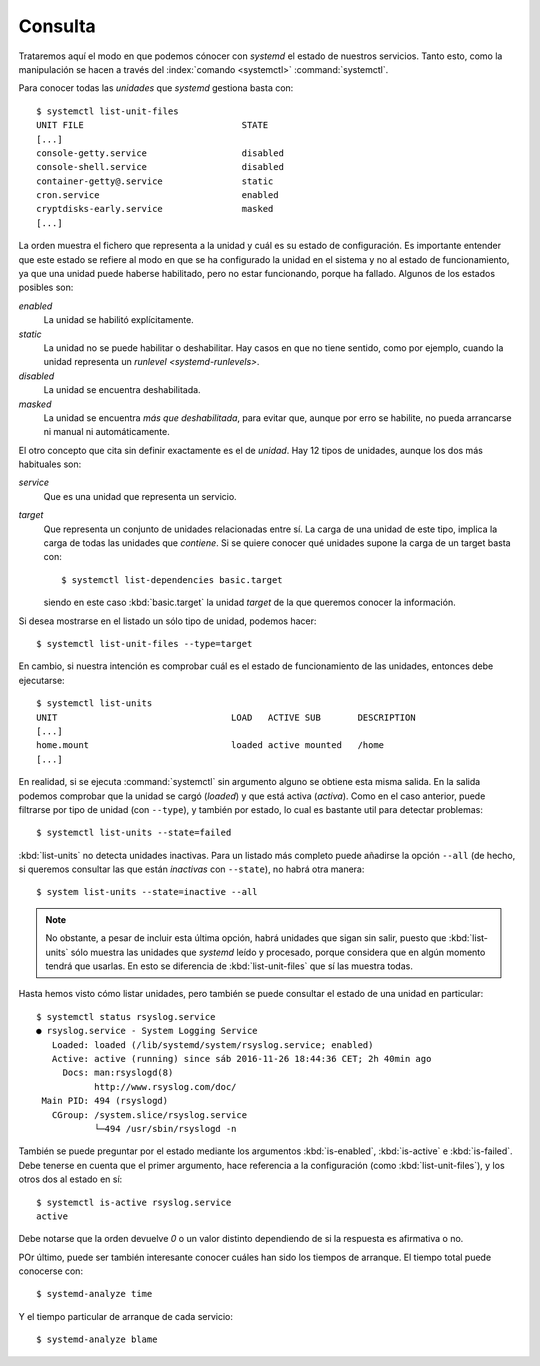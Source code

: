 .. _systemctl:

Consulta
========

Trataremos aquí el modo en que podemos cónocer con *systemd* el estado de
nuestros servicios. Tanto esto, como la manipulación se hacen a través del
:index:`comando <systemctl>` :command:`systemctl`.

Para conocer todas las *unidades* que *systemd* gestiona basta con::

   $ systemctl list-unit-files
   UNIT FILE                              STATE
   [...]
   console-getty.service                  disabled
   console-shell.service                  disabled
   container-getty@.service               static
   cron.service                           enabled 
   cryptdisks-early.service               masked
   [...]

La orden muestra el fichero que representa a la unidad y cuál es su estado de
configuración. Es importante entender que este estado se refiere al modo en que
se ha configurado la unidad en el sistema y no al estado de funcionamiento, ya
que una unidad puede haberse habilitado, pero no estar funcionando, porque ha
fallado. Algunos de los estados posibles son:

*enabled*
   La unidad se habilitó explícitamente.

*static*
   La unidad no se puede habilitar o deshabilitar. Hay casos en que no tiene
   sentido, como por ejemplo, cuando la unidad representa un `runlevel
   <systemd-runlevels>`.

*disabled*
   La unidad se encuentra deshabilitada.

*masked*
   La unidad se encuentra *más que deshabilitada*, para evitar que, aunque por
   erro se habilite, no pueda arrancarse ni manual ni automáticamente.

El otro concepto que cita sin definir exactamente es el de *unidad*. Hay 12
tipos de unidades, aunque los dos más habituales son:

*service*
   Que es una unidad que representa un servicio.

*target*
   Que representa un conjunto de unidades relacionadas entre sí. La carga de una
   unidad de este tipo, implica la carga de todas las unidades que *contiene*.
   Si se quiere conocer qué unidades supone la carga de un target basta con::

      $ systemctl list-dependencies basic.target

   siendo en este caso :kbd:`basic.target` la unidad *target* de la que queremos
   conocer la información.

Si desea mostrarse en el listado un sólo tipo de unidad, podemos hacer::

   $ systemctl list-unit-files --type=target

En cambio, si nuestra intención es comprobar cuál es el estado de funcionamiento
de las unidades, entonces debe ejecutarse::

   $ systemctl list-units
   UNIT                                 LOAD   ACTIVE SUB       DESCRIPTION
   [...]
   home.mount                           loaded active mounted   /home
   [...]

En realidad, si se ejecuta :command:`systemctl` sin argumento alguno se obtiene
esta misma salida. En la salida podemos comprobar que la unidad se cargó
(*loaded*) y que está activa (*activa*). Como en el caso anterior, puede
filtrarse por tipo de unidad (con ``--type``), y también por estado, lo cual es
bastante util para detectar problemas::

   $ systemctl list-units --state=failed

:kbd:`list-units` no detecta unidades inactivas. Para un listado más completo
puede añadirse la opción ``--all`` (de hecho, si queremos consultar
las que están  *inactivas* con ``--state``), no habrá otra manera::

   $ system list-units --state=inactive --all

.. note:: No obstante, a pesar de incluir esta última opción, habrá unidades
   que sigan sin salir, puesto que :kbd:`list-units` sólo muestra las unidades
   que *systemd* leído y procesado, porque considera que en algún momento tendrá
   que usarlas. En esto se diferencia de :kbd:`list-unit-files` que sí las
   muestra todas.

Hasta hemos visto cómo listar unidades, pero también se puede consultar el
estado de una unidad en particular::

   $ systemctl status rsyslog.service
   ● rsyslog.service - System Logging Service
      Loaded: loaded (/lib/systemd/system/rsyslog.service; enabled)
      Active: active (running) since sáb 2016-11-26 18:44:36 CET; 2h 40min ago
        Docs: man:rsyslogd(8)
              http://www.rsyslog.com/doc/
    Main PID: 494 (rsyslogd)
      CGroup: /system.slice/rsyslog.service
              └─494 /usr/sbin/rsyslogd -n

También se puede preguntar por el estado mediante los argumentos
:kbd:`is-enabled`, :kbd:`is-active` e :kbd:`is-failed`. Debe tenerse en cuenta
que el primer argumento, hace referencia a la configuración (como
:kbd:`list-unit-files`), y los otros dos al estado en sí::

   $ systemctl is-active rsyslog.service
   active

Debe notarse que la orden devuelve *0* o un valor distinto dependiendo de si la
respuesta es afirmativa o no.

POr último, puede ser también interesante conocer cuáles han sido los tiempos de
arranque. El tiempo total puede conocerse con::

   $ systemd-analyze time

Y el tiempo particular de arranque de cada servicio::

   $ systemd-analyze blame
